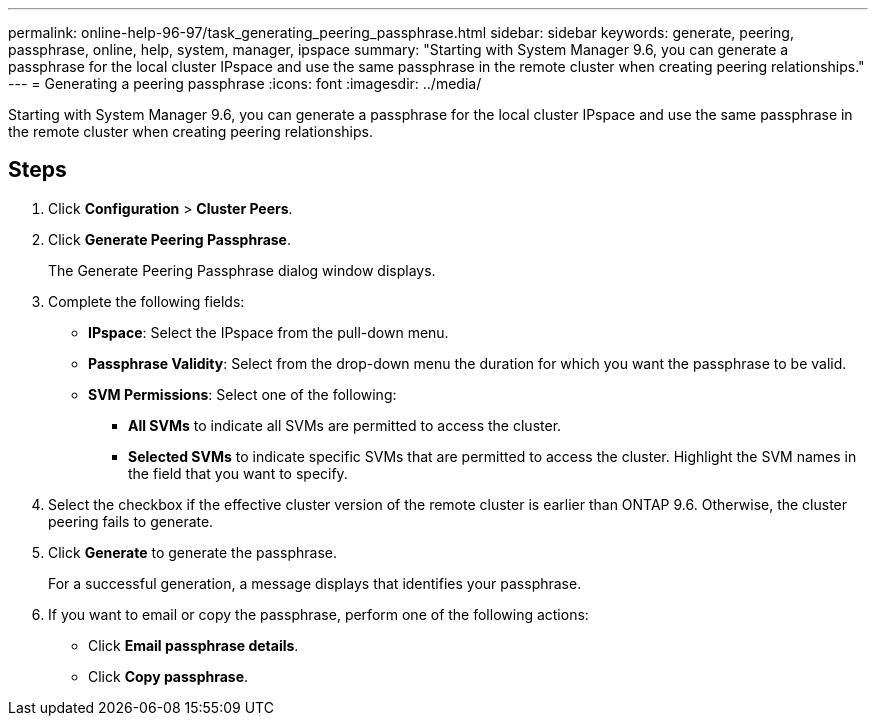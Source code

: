 ---
permalink: online-help-96-97/task_generating_peering_passphrase.html
sidebar: sidebar
keywords: generate, peering, passphrase, online, help, system, manager, ipspace
summary: "Starting with System Manager 9.6, you can generate a passphrase for the local cluster IPspace and use the same passphrase in the remote cluster when creating peering relationships."
---
= Generating a peering passphrase
:icons: font
:imagesdir: ../media/

[.lead]
Starting with System Manager 9.6, you can generate a passphrase for the local cluster IPspace and use the same passphrase in the remote cluster when creating peering relationships.

== Steps

. Click *Configuration* > *Cluster Peers*.
. Click *Generate Peering Passphrase*.
+
The Generate Peering Passphrase dialog window displays.

. Complete the following fields:
 ** *IPspace*: Select the IPspace from the pull-down menu.
 ** *Passphrase Validity*: Select from the drop-down menu the duration for which you want the passphrase to be valid.
 ** *SVM Permissions*: Select one of the following:
  *** *All SVMs* to indicate all SVMs are permitted to access the cluster.
  *** *Selected SVMs* to indicate specific SVMs that are permitted to access the cluster. Highlight the SVM names in the field that you want to specify.
. Select the checkbox if the effective cluster version of the remote cluster is earlier than ONTAP 9.6. Otherwise, the cluster peering fails to generate.
. Click *Generate* to generate the passphrase.
+
For a successful generation, a message displays that identifies your passphrase.

. If you want to email or copy the passphrase, perform one of the following actions:
 ** Click *Email passphrase details*.
 ** Click *Copy passphrase*.
